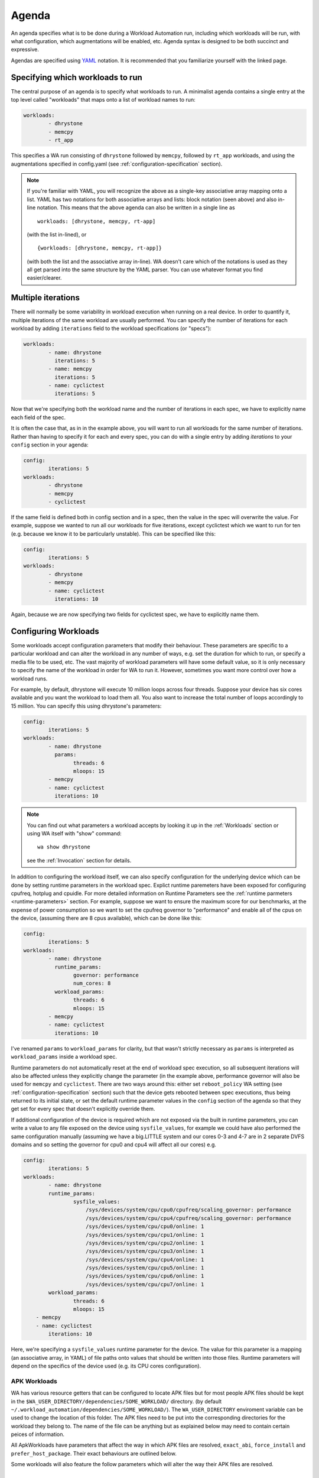 .. _agenda:

Agenda
======

An agenda specifies what is to be done during a Workload Automation run,
including which workloads will be run, with what configuration, which
augmentations will be enabled, etc. Agenda syntax is designed to be both
succinct and expressive.

Agendas are specified using YAML_ notation. It is recommended that you
familiarize yourself with the linked page.

.. _YAML: http://en.wikipedia.org/wiki/YAML

Specifying which workloads to run
---------------------------------

The central purpose of an agenda is to specify what workloads to run. A
minimalist agenda contains a single entry at the top level called "workloads"
that maps onto a list of workload names to run:

.. code-block:: yaml

        workloads:
                - dhrystone
                - memcpy
                - rt_app

This specifies a WA run consisting of ``dhrystone`` followed by ``memcpy``, followed by
``rt_app`` workloads, and using the augmentations specified in
config.yaml (see :ref:`configuration-specification` section).

.. note:: If you're familiar with YAML, you will recognize the above as a single-key
          associative array mapping onto a list. YAML has two notations for both
          associative arrays and lists: block notation (seen above) and also
          in-line notation. This means that the above agenda can also be
          written in a single line as ::

                workloads: [dhrystone, memcpy, rt-app]

          (with the list in-lined), or ::

                {workloads: [dhrystone, memcpy, rt-app]}

          (with both the list and the associative array in-line). WA doesn't
          care which of the notations is used as they all get parsed into the
          same structure by the YAML parser. You can use whatever format you
          find easier/clearer.

Multiple iterations
-------------------

There will normally be some variability in workload execution when running on a
real device. In order to quantify it, multiple iterations of the same workload
are usually performed. You can specify the number of iterations for each
workload by adding ``iterations`` field to the workload specifications (or
"specs"):

.. code-block:: yaml

        workloads:
                - name: dhrystone
                  iterations: 5
                - name: memcpy
                  iterations: 5
                - name: cyclictest
                  iterations: 5

Now that we're specifying both the workload name and the number of iterations in
each spec, we have to explicitly name each field of the spec.

It is often the case that, as in in the example above, you will want to run all
workloads for the same number of iterations. Rather than having to specify it
for each and every spec, you can do with a single entry by adding `iterations`
to your ``config`` section in your agenda:

.. code-block:: yaml

        config:
                iterations: 5
        workloads:
                - dhrystone
                - memcpy
                - cyclictest

If the same field is defined both in config section and in a spec, then the
value in the spec will overwrite the  value. For example, suppose we
wanted to run all our workloads for five iterations, except cyclictest which we
want to run for ten (e.g. because we know it to be particularly unstable). This
can be specified like this:

.. code-block:: yaml

        config:
                iterations: 5
        workloads:
                - dhrystone
                - memcpy
                - name: cyclictest
                  iterations: 10

Again, because we are now specifying two fields for cyclictest spec, we have to
explicitly name them.

Configuring Workloads
---------------------

Some workloads accept configuration parameters that modify their behaviour. These
parameters are specific to a particular workload and can alter the workload in
any number of ways, e.g. set the duration for which to run, or specify a media
file to be used, etc. The vast majority of workload parameters will have some
default value, so it is only necessary to specify the name of the workload in
order for WA to run it. However, sometimes you want more control over how a
workload runs.

For example, by default, dhrystone will execute 10 million loops across four
threads. Suppose your device has six cores available and you want the workload to
load them all. You also want to increase the total number of loops accordingly
to 15 million. You can specify this using dhrystone's parameters:

.. code-block:: yaml

        config:
                iterations: 5
        workloads:
                - name: dhrystone
                  params:
                        threads: 6
                        mloops: 15
                - memcpy
                - name: cyclictest
                  iterations: 10

.. note:: You can find out what parameters a workload accepts by looking it up
          in the :ref:`Workloads` section or using WA itself with "show"
          command::

                wa show dhrystone

          see the :ref:`Invocation` section for details.

In addition to configuring the workload itself, we can also specify
configuration for the underlying device which can be done by setting runtime
parameters in the workload spec. Explict runtime paremeters have been exposed for
configuring cpufreq, hotplug and cpuidle. For more detailed information on Runtime
Parameters see the :ref:`runtime parmeters <runtime-parameters>` section. For
example, suppose we want to ensure the maximum score for our benchmarks, at the
expense of power consumption so we want to set the cpufreq governor to
"performance" and enable all of the cpus on the device, (assuming there are 8
cpus available), which can be done like this:

.. code-block:: yaml

        config:
                iterations: 5
        workloads:
                - name: dhrystone
                  runtime_params:
                        governor: performance
                        num_cores: 8
                  workload_params:
                        threads: 6
                        mloops: 15
                - memcpy
                - name: cyclictest
                  iterations: 10


I've renamed ``params`` to   ``workload_params`` for clarity,
but that wasn't strictly necessary as ``params`` is interpreted as
``workload_params`` inside a workload spec.

Runtime parameters do not automatically reset at the end of workload spec
execution, so all subsequent iterations will also be affected unless they
explicitly change the parameter (in the example above, performance governor will
also be used for ``memcpy`` and ``cyclictest``. There are two ways around this:
either set ``reboot_policy`` WA setting (see :ref:`configuration-specification`
section) such that the device gets rebooted between spec executions, thus being
returned to its initial state, or set the default runtime parameter values in
the ``config`` section of the agenda so that they get set for every spec that
doesn't explicitly override them.

If additional configuration of the device is required which are not exposed via
the built in runtime parameters, you can write a value to any file exposed on
the device using ``sysfile_values``, for example we could have also performed
the same configuration manually (assuming we have a big.LITTLE system and our
cores 0-3 and 4-7 are in 2 separate DVFS domains and so setting the governor for
cpu0 and cpu4 will affect all our cores) e.g.

.. code-block:: yaml


        config:
                iterations: 5
        workloads:
                - name: dhrystone
                runtime_params:
                        sysfile_values:
                            /sys/devices/system/cpu/cpu0/cpufreq/scaling_governor: performance
                            /sys/devices/system/cpu/cpu4/cpufreq/scaling_governor: performance
                            /sys/devices/system/cpu/cpu0/online: 1
                            /sys/devices/system/cpu/cpu1/online: 1
                            /sys/devices/system/cpu/cpu2/online: 1
                            /sys/devices/system/cpu/cpu3/online: 1
                            /sys/devices/system/cpu/cpu4/online: 1
                            /sys/devices/system/cpu/cpu5/online: 1
                            /sys/devices/system/cpu/cpu6/online: 1
                            /sys/devices/system/cpu/cpu7/online: 1
                workload_params:
                        threads: 6
                        mloops: 15
            - memcpy
            - name: cyclictest
                iterations: 10

Here, we're specifying a ``sysfile_values`` runtime parameter for the device.
The value for this parameter is a mapping (an associative array, in YAML) of
file paths onto values that should be written into those files. Runtime
parameters will depend on the specifics of the device used (e.g. its CPU cores
configuration).


APK Workloads
^^^^^^^^^^^^^

WA has various resource getters that can be configured to locate APK files but
for most people APK files should be kept in the
``$WA_USER_DIRECTORY/dependencies/SOME_WORKLOAD/`` directory. (by default
``~/.workload_automation/dependencies/SOME_WORKLOAD/``). The
``WA_USER_DIRECTORY`` enviroment variable can be used to change the location of
this folder. The APK files need to be put into the corresponding directories for
the workload they belong to. The name of the file can be anything but as
explained below may need to contain certain peices of information.

All ApkWorkloads have parameters that affect the way in which APK files are
resolved, ``exact_abi``, ``force_install`` and ``prefer_host_package``. Their
exact behaviours are outlined below.

.. confval:: exact_abi

   If this setting is enabled WA's resource resolvers will look for the devices
   ABI with any native code present in the apk. By default this setting is
   disabled since most apks will work across all devices. You may wish to enable
   this feature when working with devices that support multiple ABI's (like
   64-bit devices that can run 32-bit APK files) and are specifically trying to
   test one or the other.

.. confval:: force_install

   If this setting is enabled WA will *always* use the APK file on the host, and
   re-install it on every iteration. If there is no APK on the host that is a
   suitable version and/or ABI for the workload WA will error when
   ``force_install`` is enabled.

.. confval:: prefer_host_package

   This parameter is used to specify a preference over host or target versions
   of the app. When set to ``True`` WA will prefer the host side version of the
   APK. It will check if the host has the APK and if the host APK meets the
   version requirements of the workload. If does and the target already has same
   version nothing will be done, other wise it will overwrite the targets app
   with the host version. If the hosts is missing the APK or it does not meet
   version requirements WA will fall back to the app on the target if it has the
   app and it is of a suitable version. When this parameter is set to ``false``
   WA will prefer to use the version already on the target if it meets the
   workloads version requirements. If it does not it will fall back to search
   the host for the correct version. In both modes if neither the host nor
   target have a suitable version, WA will error and not run the workload.

Some workloads will also feature the follow parameters which will alter the way
their APK files are resolved.

.. confval:: version

   This parameter is used to specify which version of uiautomation for the
   workload is used. In some workloads e.g. ``geekbench`` multiple versions with
   drastically different UI's are supported. A APKs version will be
   automatically extracted therefore it is possible to have mutiple apks for
   different versions of a workload present on the host and select between which
   is used for a particular job by specifying the relevant version in your
   :ref:`agenda <agenda>`.

.. confval:: variant_name

   Some workloads use variants of APK files, this is usually the case with web
   browser APK files, these work in exactly the same way as the version.


IDs and Labels
--------------

It is possible to list multiple specs with the same workload in an agenda. You
may wish to do this if you want to run a workload with different parameter values
or under different runtime configurations of the device. The workload name
therefore does not uniquely identify a spec. To be able to distinguish between
different specs (e.g. in reported results), each spec has an ID which is unique
to all specs within an agenda (and therefore with a single WA run). If an ID
isn't explicitly specified using ``id`` field (note that the field name is in
lower case), one will be automatically assigned to the spec at the beginning of
the WA run based on the position of the spec within the list. The first spec
*without an explicit ID* will be assigned ID ``1``, the second spec *without an
explicit ID*  will be assigned ID ``2``, and so forth.

Numerical IDs aren't particularly easy to deal with, which is why it is
recommended that, for non-trivial agendas, you manually set the ids to something
more meaningful (or use labels -- see below). An ID can be pretty much anything
that will pass through the YAML parser. The only requirement is that it is
unique to the agenda. However, is usually better to keep them reasonably short
(they don't need to be *globally* unique), and to stick with alpha-numeric
characters and underscores/dashes. While WA can handle other characters as well,
getting too adventurous with your IDs may cause issues further down the line
when processing WA output (e.g. when uploading them to a database that may have
its own restrictions).

In addition to IDs, you can also specify labels for your workload specs. These
are similar to IDs but do not have the uniqueness restriction. If specified,
labels will be used by some output processes instead of (or in addition to) the
workload name. For example, the ``csv`` output processor will put the label in the
"workload" column of the CSV file.

It is up to you how you chose to use IDs and labels. WA itself doesn't expect
any particular format (apart from uniqueness for IDs). Below is the earlier
example updated to specify explicit IDs and label dhrystone spec to reflect
parameters used.

.. code-block:: yaml

        config:
                iterations: 5
        workloads:
                - id: 01_dhry
                  name: dhrystone
                  label: dhrystone_15over6
                  runtime_params:
                        cpu0_governor: performance
                  workload_params:
                        threads: 6
                        mloops: 15
                - id: 02_memc
                  name: memcpy
                - id: 03_cycl
                  name: cyclictest
                  iterations: 10

.. _sections:

Sections
--------

It is a common requirement to be able to run the same set of workloads under
different device configurations. E.g. you may want to investigate impact of
changing a particular setting to different values on the benchmark scores, or to
quantify the impact of enabling a particular feature in the kernel. WA allows
this by defining "sections" of configuration with an agenda.

For example, suppose what we really want, is to measure the impact of using
interactive cpufreq governor vs the performance governor on the three
benchmarks. We could create another three workload spec entries similar to the
ones we already have and change the sysfile value being set to "interactive".
However, this introduces a lot of duplication; and what if we want to change
spec configuration? We would have to change it in multiple places, running the
risk of forgetting one.

A better way is to keep the three workload specs and define a section for each
governor:

.. code-block:: yaml

        config:
                iterations: 5
                augmentations:
                    - ~cpufreq
                    - csv
                sysfs_extractor:
                        paths: [/proc/meminfo]
                csv:
                    use_all_classifiers: True
        sections:
                - id: perf
                  runtime_params:
                        cpu0_governor: performance
                - id: inter
                  runtime_params:
                        cpu0_governor: interactive
        workloads:
                - id: 01_dhry
                  name: dhrystone
                  label: dhrystone_15over6
                  workload_params:
                        threads: 6
                        mloops: 15
                - id: 02_memc
                  name: memcpy
                  augmentations: [sysfs_extractor]

A section, just like an workload spec, needs to have a unique ID. Apart from
that, a "section" is similar to the ``config`` section we've already seen --
everything that goes into a section will be applied to each workload spec.
Workload specs defined under top-level ``workloads`` entry will be executed for
each of the sections listed under ``sections``.

.. note:: It is also possible to have a ``workloads`` entry within a section,
          in which case, those workloads will only be executed for that specific
          section.

In order to maintain the uniqueness requirement of workload spec IDs, they will
be namespaced under each section by prepending the section ID to the spec ID
with a dash. So in the agenda above, we no longer have a workload spec
with ID ``01_dhry``, instead there are two specs with IDs ``perf-01-dhry`` and
``inter-01_dhry``.

Note that the ``config`` section still applies to every spec in the agenda. So
the precedence order is -- spec settings override section settings, which in
turn override global settings.



Output Processors and Instruments
----------------------------------

Output Processors
^^^^^^^^^^^^^^^^^

Output processors, as the name suggests, handle the processing of output
generated form running workload specs. By default, WA enables a couple of basic
output processors (e.g. one generates a csv file with all scores reported by
workloads), which you can see in ``~/.workload_automation/config.yaml``. However,
WA has a number of other, more specialized, output processors (e.g. for
uploading to databases). You can list available output processors with
``wa list output_processors`` command. If you want to permanently enable a
output processor, you can add it to your ``config.yaml``. You can also enable a
output processor for a particular run by specifying it in the ``config`` section
in the agenda. As the name suggests, ``config`` section mirrors the structure of
``config.yaml``, and anything that can be specified in the latter, can also be
specified in the former.

As with workloads, output processors may have parameters that define their
behaviour. Parameters of output processors are specified a little differently,
however. Output processor parameter values are listed in the config section,
namespaced under the name of the output processor.

For example, suppose we want to be able to easily query the output generated by
the workload specs we've defined so far. We can use ``sqlite`` output processor
to have WA create an sqlite_ database file with the results. By default, this
file will be generated in WA's output directory (at the same level as
results.csv); but suppose we want to store the results in the same file for
every run of the agenda we do. This can be done by specifying an alternative
database file with ``database`` parameter of the output processor:


.. code-block:: yaml

        config:
                augmentations:
                    - sqlite
                sqlite:
                        database: ~/my_wa_results.sqlite
                iterations: 5
        workloads:
                - id: 01_dhry
                  name: dhrystone
                  label: dhrystone_15over6
                  runtime_params:
                        cpu0_governor: performance
                  workload_params:
                        threads: 6
                        mloops: 15
                - id: 02_memc
                  name: memcpy
                - id: 03_cycl
                  name: cyclictest
                  iterations: 10

A couple of things to observe here:

- There is no need to repeat the output processors listed in ``config.yaml``. The
  processors listed in ``augmentations`` entry in the agenda will be used
  *in addition to* those defined in the ``config.yaml``.
- The database file is specified under "sqlite" entry in the config section.
  Note, however, that this entry alone is not enough to enable the output
  processor, it must be listed in ``augmentations``, otherwise the "sqilte"
  config entry will be ignored.
- The database file must be specified as an absolute path, however it may use
  the user home specifier '~' and/or environment variables.

.. _sqlite: http://www.sqlite.org/


Instruments
^^^^^^^^^^^

WA can enable various "instruments" to be used during workload execution.
Instruments can be quite diverse in their functionality, but the majority of
instruments available in WA today are there to collect additional data (such as
trace) from the device during workload execution. You can view the list of
available instruments by using ``wa list instruments`` command. As with output
processors, a few are enabled by default in the ``config.yaml`` and additional
ones may be added in the same place, or specified in the agenda using
``augmentations`` entry.

For example, we can collect power events from trace cmd by using the ``trace-cmd``
instrument.

.. code-block:: yaml

        config:
            augmentations:
                - trace-cmd
                - csv
            trace-cmd:
                    trace_events: ['power*']
            iterations: 5
        workloads:
            - id: 01_dhry
              name: dhrystone
              label: dhrystone_15over6
              runtime_params:
                    cpu0_governor: performance
              workload_params:
                    threads: 6
                    mloops: 15
            - id: 02_memc
              name: memcpy
            - id: 03_cycl
              name: cyclictest
              iterations: 10

Instruments are not "free" and it is advisable not to have too many enabled at
once as that might skew results. For example, you don't want to have power
measurement enabled at the same time as event tracing, as the latter may prevent
cores from going into idle states and thus affecting the reading collected by
the former.

Instruments, like output processors, may be enabled (and disabled -- see below)
on per-spec basis. For example, suppose we want to collect /proc/meminfo from the
device when we run ``memcpy`` workload, but not for the other two. We can do that using
``sysfs_extractor`` instrument, and we will only enable it for ``memcpy``:

.. code-block:: yaml

        config:
            augmentations:
                - trace-cmd
                - csv
            trace-cmd:
                    trace_events: ['power*']
            iterations: 5
        workloads:
                - id: 01_dhry
                  name: dhrystone
                  label: dhrystone_15over6
                  runtime_params:
                        cpu0_governor: performance
                  workload_params:
                        threads: 6
                        mloops: 15
                - id: 02_memc
                  name: memcpy
                  augmentations: [sysfs_extractor]
                - id: 03_cycl
                  name: cyclictest
                  iterations: 10

As with ``config`` sections, the ``augmentations`` entry in the spec needs only to
list additional instruments and does not need to repeat instruments specified
elsewhere.

.. note:: At present, it is only possible to enable/disable instruments  on
          per-spec base. It is *not* possible to provide configuration on
          per-spec basis in the current version of WA (e.g. in our example, it
          is not possible to specify different ``sysfs_extractor`` paths for
          different workloads). This restriction may be lifted in future
          versions of WA.

Disabling augmentations
^^^^^^^^^^^^^^^^^^^^^^^

As seen above, plugins specified with ``augmentations`` clauses get added to
those already specified previously. Just because an instrument specified in
``config.yaml`` is not listed in the ``config`` section of the agenda, does
not mean it will be disabled. If you do want to disable an instrument, you can
always remove/comment it out from ``config.yaml``. However that will be
introducing a permanent configuration change to your environment (one that can
be easily reverted, but may be just as easily forgotten). If you want to
temporarily disable a output processor or an instrument for a particular run,
you can do that in your agenda by prepending a tilde (``~``) to its name.

For example, let's say we want to disable ``cpufreq`` instrument enabled in our
``config.yaml`` (suppose we're going to send results via email and so want to
reduce to total size of the output directory):

.. code-block:: yaml

        config:
                iterations: 5
                augmentations:
                    - ~cpufreq
                    - csv
                sysfs_extractor:
                        paths: [/proc/meminfo]
                csv:
                    use_all_classifiers: True
        workloads:
                - id: 01_dhry
                  name: dhrystone
                  label: dhrystone_15over6
                  runtime_params:
                        cpu0_governor: performance
                  workload_params:
                        threads: 6
                        mloops: 15
                - id: 02_memc
                  name: memcpy
                  augmentations: [sysfs_extractor]
                - id: 03_cycl
                  name: cyclictest
                  iterations: 10

Other Configuration
-------------------

.. _configuration_in_agenda:

As mentioned previously, ``config`` section in an agenda can contain anything
that can be defined in ``config.yaml``. Certain configuration (e.g. ``run_name``)
makes more sense to define in an agenda than a config file. Refer to the
:ref:`configuration-specification` section for details.

.. code-block:: yaml

        config:
                project: governor_comparison
                run_name: performance_vs_interactive

                device: generic_android
                reboot_policy: never

                iterations: 5
                augmentations:
                    - ~cpufreq
                    - csv
                sysfs_extractor:
                        paths: [/proc/meminfo]
                csv:
                    use_all_classifiers: True
        sections:
                - id: perf
                  runtime_params:
                        sysfile_values:
                        cpu0_governor: performance
                - id: inter
                  runtime_params:
                        cpu0_governor: interactive
        workloads:
                - id: 01_dhry
                  name: dhrystone
                  label: dhrystone_15over6
                  workload_params:
                        threads: 6
                        mloops: 15
                - id: 02_memc
                  name: memcpy
                  augmentations: [sysfs_extractor]
                - id: 03_cycl
                  name: cyclictest
                  iterations: 10
